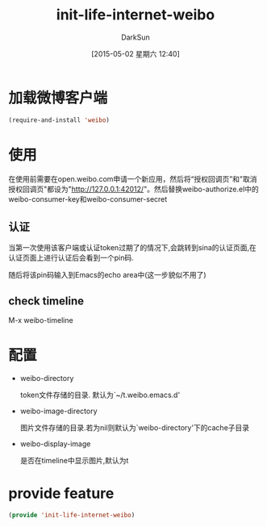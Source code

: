 #+TITLE: init-life-internet-weibo
#+AUTHOR: DarkSun
#+DATE: [2015-05-02 星期六 12:40]
#+OPTIONS: ^:{}

* 加载微博客户端
#+BEGIN_SRC emacs-lisp
  (require-and-install 'weibo)
#+END_SRC

* 使用
在使用前需要在open.weibo.com申请一个新应用，然后将“授权回调页”和"取消授权回调页"都设为"http://127.0.0.1:42012/"。然后替换weibo-authorize.el中的weibo-consumer-key和weibo-consumer-secret

** 认证
当第一次使用该客户端或认证token过期了的情况下,会跳转到sina的认证页面,在认证页面上进行认证后会看到一个pin码.

随后将该pin码输入到Emacs的echo area中(这一步貌似不用了)

** check timeline
M-x weibo-timeline

* 配置
+ weibo-directory
  
  token文件存储的目录. 默认为`~/t.weibo.emacs.d'

+ weibo-image-directory

  图片文件存储的目录.若为nil则默认为`weibo-directory'下的cache子目录

+ weibo-display-image

  是否在timeline中显示图片,默认为t

* provide feature
#+BEGIN_SRC emacs-lisp
  (provide 'init-life-internet-weibo)
#+END_SRC

